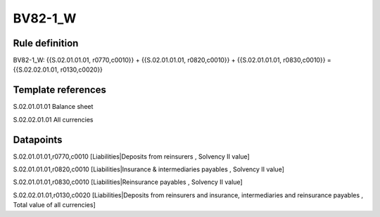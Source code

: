 ========
BV82-1_W
========

Rule definition
---------------

BV82-1_W: {{S.02.01.01.01, r0770,c0010}} + {{S.02.01.01.01, r0820,c0010}} + {{S.02.01.01.01, r0830,c0010}} = {{S.02.02.01.01, r0130,c0020}}


Template references
-------------------

S.02.01.01.01 Balance sheet

S.02.02.01.01 All currencies


Datapoints
----------

S.02.01.01.01,r0770,c0010 [Liabilities|Deposits from reinsurers , Solvency II value]

S.02.01.01.01,r0820,c0010 [Liabilities|Insurance & intermediaries payables , Solvency II value]

S.02.01.01.01,r0830,c0010 [Liabilities|Reinsurance payables , Solvency II value]

S.02.02.01.01,r0130,c0020 [Liabilities|Deposits from reinsurers and insurance, intermediaries and reinsurance payables , Total value of all currencies]



